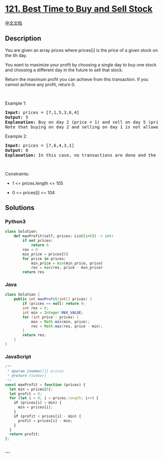 * [[https://leetcode.com/problems/best-time-to-buy-and-sell-stock][121.
Best Time to Buy and Sell Stock]]
  :PROPERTIES:
  :CUSTOM_ID: best-time-to-buy-and-sell-stock
  :END:
[[./solution/0100-0199/0121.Best Time to Buy and Sell Stock/README.org][中文文档]]

** Description
   :PROPERTIES:
   :CUSTOM_ID: description
   :END:

#+begin_html
  <p>
#+end_html

You are given an array prices where prices[i] is the price of a given
stock on the ith day.

#+begin_html
  </p>
#+end_html

#+begin_html
  <p>
#+end_html

You want to maximize your profit by choosing a single day to buy one
stock and choosing a different day in the future to sell that stock.

#+begin_html
  </p>
#+end_html

#+begin_html
  <p>
#+end_html

Return the maximum profit you can achieve from this transaction. If you
cannot achieve any profit, return 0.

#+begin_html
  </p>
#+end_html

#+begin_html
  <p>
#+end_html

 

#+begin_html
  </p>
#+end_html

#+begin_html
  <p>
#+end_html

Example 1:

#+begin_html
  </p>
#+end_html

#+begin_html
  <pre>
  <strong>Input:</strong> prices = [7,1,5,3,6,4]
  <strong>Output:</strong> 5
  <strong>Explanation:</strong> Buy on day 2 (price = 1) and sell on day 5 (price = 6), profit = 6-1 = 5.
  Note that buying on day 2 and selling on day 1 is not allowed because you must buy before you sell.
  </pre>
#+end_html

#+begin_html
  <p>
#+end_html

Example 2:

#+begin_html
  </p>
#+end_html

#+begin_html
  <pre>
  <strong>Input:</strong> prices = [7,6,4,3,1]
  <strong>Output:</strong> 0
  <strong>Explanation:</strong> In this case, no transactions are done and the max profit = 0.
  </pre>
#+end_html

#+begin_html
  <p>
#+end_html

 

#+begin_html
  </p>
#+end_html

#+begin_html
  <p>
#+end_html

Constraints:

#+begin_html
  </p>
#+end_html

#+begin_html
  <ul>
#+end_html

#+begin_html
  <li>
#+end_html

1 <= prices.length <= 105

#+begin_html
  </li>
#+end_html

#+begin_html
  <li>
#+end_html

0 <= prices[i] <= 104

#+begin_html
  </li>
#+end_html

#+begin_html
  </ul>
#+end_html

** Solutions
   :PROPERTIES:
   :CUSTOM_ID: solutions
   :END:

#+begin_html
  <!-- tabs:start -->
#+end_html

*** *Python3*
    :PROPERTIES:
    :CUSTOM_ID: python3
    :END:
#+begin_src python
  class Solution:
      def maxProfit(self, prices: List[int]) -> int:
          if not prices:
              return 0
          res = 0
          min_price = prices[0]
          for price in prices:
              min_price = min(min_price, price)
              res = max(res, price - min_price)
          return res
#+end_src

*** *Java*
    :PROPERTIES:
    :CUSTOM_ID: java
    :END:
#+begin_src java
  class Solution {
      public int maxProfit(int[] prices) {
          if (prices == null) return 0;
          int res = 0;
          int min = Integer.MAX_VALUE;
          for (int price : prices) {
              min = Math.min(min, price);
              res = Math.max(res, price - min);
          }
          return res;
      }
  }
#+end_src

*** *JavaScript*
    :PROPERTIES:
    :CUSTOM_ID: javascript
    :END:
#+begin_src js
  /**
   * @param {number[]} prices
   * @return {number}
   */
  const maxProfit = function (prices) {
    let min = prices[0];
    let profit = 0;
    for (let i = 0; i < prices.length; i++) {
      if (prices[i] < min) {
        min = prices[i];
      }
      if (profit < prices[i] - min) {
        profit = prices[i] - min;
      }
    }
    return profit;
  };
#+end_src

*** *...*
    :PROPERTIES:
    :CUSTOM_ID: section
    :END:
#+begin_example
#+end_example

#+begin_html
  <!-- tabs:end -->
#+end_html
